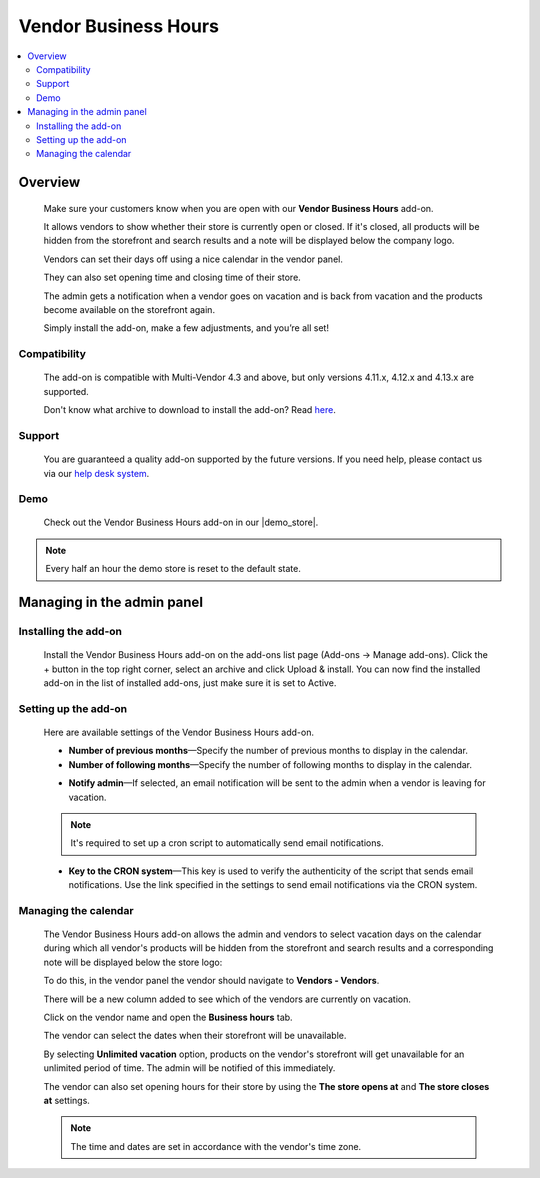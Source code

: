 *********************
Vendor Business Hours
*********************

.. raw:: html

    <div class="buy-now">
        <a href="https://marketplace.simtechdev.com/landing/100000103" class="btn buy-now__btn">Buy now</a>
    </div>



.. contents::
    :local: 
    :depth: 2

--------
Overview
--------

    Make sure your customers know when you are open with our **Vendor Business Hours** add-on. 

    It allows vendors to show whether their store is currently open or closed. If it's closed, all products will be hidden from the storefront and search results and a note will be displayed below the company logo.

    .. fancybox:: img/Vendor_business_hours_004.png
        :alt: Vendor Business Hours add-on. Store is closed

    Vendors can set their days off using a nice calendar in the vendor panel.

    .. fancybox:: img/Vendor_business_hours_007.png
        :alt: Vendor Business Hours add-on. managing a calendar

    They can also set opening time and closing time of their store.

    .. fancybox:: img/Vendor_business_hours_008.png
        :alt: Vendor Business Hours add-on. managing a calendar

    The admin gets a notification when a vendor goes on vacation and is back from vacation and the products become available on the storefront again.

    Simply install the add-on, make a few adjustments, and you’re all set!

=============
Compatibility
=============

    The add-on is compatible with Multi-Vendor 4.3 and above, but only versions 4.11.x, 4.12.x and 4.13.x are supported.

    Don't know what archive to download to install the add-on? Read `here <https://www.simtechdev.com/docs/faq/index.html#what-archive-do-i-download>`_.

=======
Support
=======

    You are guaranteed a quality add-on supported by the future versions. If you need help, please contact us via our `help desk system <http://www.simtechdev.com/helpdesk>`_.

====
Demo
====

    Check out the Vendor Business Hours add-on in our |demo_store|.

.. |demo_store| raw:: html

   <!--noindex--><a href="http://vendor-business-hours.demo.simtechdev.com/" target="_blank" rel="nofollow">demo store</a><!--/noindex-->

.. note::
    
    Every half an hour the demo store is reset to the default state.

---------------------------
Managing in the admin panel
---------------------------

=====================
Installing the add-on
=====================

    Install the Vendor Business Hours add-on on the add-ons list page (Add-ons → Manage add-ons). Click the + button in the top right corner, select an archive and click Upload & install. You can now find the installed add-on in the list of installed add-ons, just make sure it is set to Active.

=====================
Setting up the add-on
=====================

    Here are available settings of the Vendor Business Hours add-on.

    .. fancybox:: img/Vendor_business_hours_001.png
        :alt: Vendor Business Hours add-on

    * **Number of previous months**—Specify the number of previous months to display in the calendar.

    * **Number of following months**—Specify the number of following months to display in the calendar.

    .. fancybox:: img/Vendor_business_hours_003.png
        :alt: calendar of the Vendor Business Hours add-on

    * **Notify admin**—If selected, an email notification will be sent to the admin when a vendor is leaving for vacation.

    .. note::

        It's required to set up a cron script to automatically send email notifications.

    * **Key to the CRON system**—This key is used to verify the authenticity of the script that sends email notifications. Use the link specified in the settings to send email notifications via the CRON system.

=====================
Managing the calendar
=====================

    The Vendor Business Hours add-on allows the admin and vendors to select vacation days on the calendar during which all vendor's products will be hidden from the storefront and search results and a corresponding note will be displayed below the store logo:

    .. fancybox:: img/Vendor_business_hours_004.png
        :alt: Vendor Business Hours add-on. Store is closed

    To do this, in the vendor panel the vendor should navigate to **Vendors - Vendors**.

    There will be a new column added to see which of the vendors are currently on vacation. 

    .. fancybox:: img/Vendor_business_hours_005.png
        :alt: Vendor Business Hours add-on. Store is closed

    Click on the vendor name and open the **Business hours** tab.

    The vendor can select the dates when their storefront will be unavailable.

    .. fancybox:: img/Vendor_business_hours_006.png
        :alt: managing calendar

    By selecting **Unlimited vacation** option, products on the vendor's storefront will get unavailable for an unlimited period of time. The admin will be notified of this immediately.

    The vendor can also set opening hours for their store by using the **The store opens at** and **The store closes at** settings.

    .. note::

        The time and dates are set in accordance with the vendor's time zone.